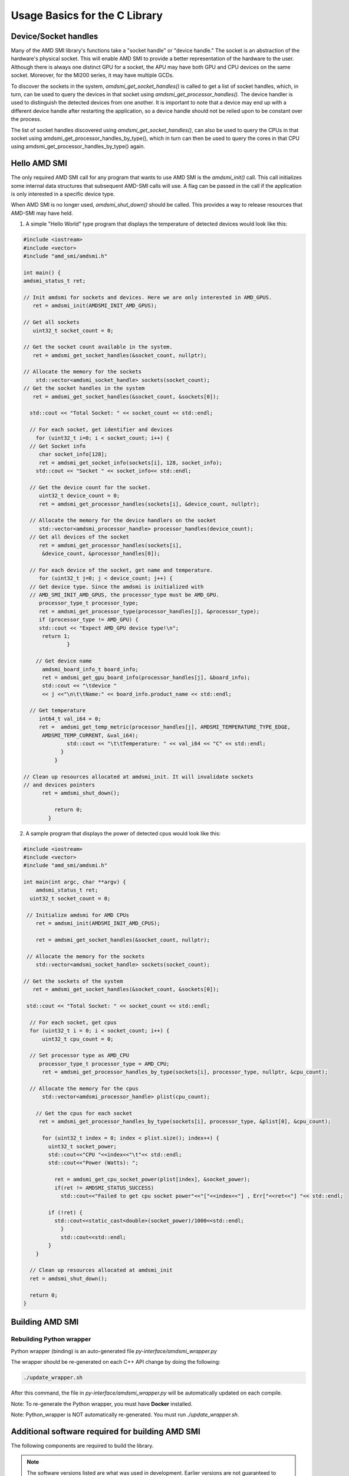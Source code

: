.. meta::
  :description: Using AMD SMI 
  :keywords: AMD, SMI, system, management, interface, ROCm

********************************
Usage Basics for the C Library
********************************

Device/Socket handles
----------------------

Many of the AMD SMI library's functions take a "socket handle" or "device handle." The socket is an abstraction of the hardware's physical socket. This will enable AMD SMI to provide a better representation of the hardware to the user. Although there is always one distinct GPU for a socket, the APU may have both GPU and CPU devices on the same socket. Moreover, for the MI200 series, it may have multiple GCDs.

To discover the sockets in the system, `amdsmi_get_socket_handles()` is called to get a list of socket handles, which, in turn, can be used to query the devices in that socket using `amdsmi_get_processor_handles().` The device handler is used to distinguish the detected devices from one another. It is important to note that a device may end up with a different device handle after restarting the application, so a device handle should not be relied upon to be constant over the process.

The list of socket handles discovered using `amdsmi_get_socket_handles()`, can also be used to query the CPUs in that socket using amdsmi_get_processor_handles_by_type(), which in turn can then be used to query the cores in that CPU using amdsmi_get_processor_handles_by_type() again.


Hello AMD SMI
--------------

The only required AMD SMI call for any program that wants to use AMD SMI is the `amdsmi_init()` call. This call initializes some internal data structures that subsequent AMD-SMI calls will use. A flag can be passed in the call if the application is only interested in a specific device type.

When AMD SMI is no longer used, `amdsmi_shut_down()` should be called. This provides a way to release resources that AMD-SMI may have held.

1) A simple "Hello World" type program that displays the temperature of detected devices would look like this:

.. code-block:: 

            #include <iostream>
            #include <vector>
            #include "amd_smi/amdsmi.h"
                    
            int main() {
            amdsmi_status_t ret;
                
            // Init amdsmi for sockets and devices. Here we are only interested in AMD_GPUS.
               ret = amdsmi_init(AMDSMI_INIT_AMD_GPUS);
                    
            // Get all sockets
               uint32_t socket_count = 0;
                    
            // Get the socket count available in the system.
               ret = amdsmi_get_socket_handles(&socket_count, nullptr);
                    
            // Allocate the memory for the sockets
                std::vector<amdsmi_socket_handle> sockets(socket_count);
            // Get the socket handles in the system
               ret = amdsmi_get_socket_handles(&socket_count, &sockets[0]);
                    
              std::cout << "Total Socket: " << socket_count << std::endl;
                    
              // For each socket, get identifier and devices
                for (uint32_t i=0; i < socket_count; i++) {
              // Get Socket info
                 char socket_info[128];
                 ret = amdsmi_get_socket_info(sockets[i], 128, socket_info);
                std::cout << "Socket " << socket_info<< std::endl;
                    
              // Get the device count for the socket.
                 uint32_t device_count = 0;
                 ret = amdsmi_get_processor_handles(sockets[i], &device_count, nullptr);
                    
              // Allocate the memory for the device handlers on the socket
                 std::vector<amdsmi_processor_handle> processor_handles(device_count);
              // Get all devices of the socket
                 ret = amdsmi_get_processor_handles(sockets[i],
                  &device_count, &processor_handles[0]);
                    
              // For each device of the socket, get name and temperature.
                 for (uint32_t j=0; j < device_count; j++) {
              // Get device type. Since the amdsmi is initialized with
              // AMD_SMI_INIT_AMD_GPUS, the processor_type must be AMD_GPU.
                 processor_type_t processor_type;
                 ret = amdsmi_get_processor_type(processor_handles[j], &processor_type);
                 if (processor_type != AMD_GPU) {
                 std::cout << "Expect AMD_GPU device type!\n";
                  return 1;
                          }
                    
                // Get device name
                  amdsmi_board_info_t board_info;
                  ret = amdsmi_get_gpu_board_info(processor_handles[j], &board_info);
                  std::cout << "\tdevice "
                  << j <<"\n\t\tName:" << board_info.product_name << std::endl;
                    
              // Get temperature
                 int64_t val_i64 = 0;
                 ret =  amdsmi_get_temp_metric(processor_handles[j], AMDSMI_TEMPERATURE_TYPE_EDGE,
                  AMDSMI_TEMP_CURRENT, &val_i64);
                          std::cout << "\t\tTemperature: " << val_i64 << "C" << std::endl;
                        }
                      }
                    
            // Clean up resources allocated at amdsmi_init. It will invalidate sockets
            // and devices pointers
                  ret = amdsmi_shut_down();
                    
                      return 0;
                    }
              
            
2) A sample program that displays the power of detected cpus would look like this:
        
.. code-block:: 

            #include <iostream>
            #include <vector>
            #include "amd_smi/amdsmi.h"
                
            int main(int argc, char **argv) {
                amdsmi_status_t ret;
              uint32_t socket_count = 0;
                
             // Initialize amdsmi for AMD CPUs
                ret = amdsmi_init(AMDSMI_INIT_AMD_CPUS);
                
                ret = amdsmi_get_socket_handles(&socket_count, nullptr);
                
             // Allocate the memory for the sockets
                std::vector<amdsmi_socket_handle> sockets(socket_count);
            
            // Get the sockets of the system
               ret = amdsmi_get_socket_handles(&socket_count, &sockets[0]);
            
             std::cout << "Total Socket: " << socket_count << std::endl;
            
              // For each socket, get cpus
              for (uint32_t i = 0; i < socket_count; i++) {
                  uint32_t cpu_count = 0;
            
              // Set processor type as AMD_CPU
                 processor_type_t processor_type = AMD_CPU;
                  ret = amdsmi_get_processor_handles_by_type(sockets[i], processor_type, nullptr, &cpu_count);
            
              // Allocate the memory for the cpus
                  std::vector<amdsmi_processor_handle> plist(cpu_count);
            
            	// Get the cpus for each socket
                 ret = amdsmi_get_processor_handles_by_type(sockets[i], processor_type, &plist[0], &cpu_count);
            
                  for (uint32_t index = 0; index < plist.size(); index++) {
                    uint32_t socket_power;
                    std::cout<<"CPU "<<index<<"\t"<< std::endl;
                    std::cout<<"Power (Watts): ";
            
                      ret = amdsmi_get_cpu_socket_power(plist[index], &socket_power);
                      if(ret != AMDSMI_STATUS_SUCCESS)
                        std::cout<<"Failed to get cpu socket power"<<"["<<index<<"] , Err["<<ret<<"] "<< std::endl;
            
                    if (!ret) {
                      std::cout<<static_cast<double>(socket_power)/1000<<std::endl;
                        }
                        std::cout<<std::endl;
                    }
                }
            
              // Clean up resources allocated at amdsmi_init
              ret = amdsmi_shut_down();
            
              return 0;
            }
        

Building AMD SMI
-----------------

Rebuilding Python wrapper
==========================                                                             

Python wrapper (binding) is an auto-generated file `py-interface/amdsmi_wrapper.py`

The wrapper should be re-generated on each C++ API change by doing the following:


.. code-block:: bash
                                                               
    ./update_wrapper.sh


After this command, the file in `py-interface/amdsmi_wrapper.py` will be automatically updated on each compile.

Note: To re-generate the Python wrapper, you must have **Docker** installed.

Note: Python_wrapper is NOT automatically re-generated. You must run `./update_wrapper.sh`.


Additional software required for building AMD SMI
--------------------------------------------------                                                            

The following components are required to build the library.

.. Note:: The software versions listed are what was used in development. Earlier versions are not guaranteed to work.

* CMake (v3.14.0) - `python3 -m pip install cmake`
* g++ (5.4.0)

The following components are required to build the AMD SMI Python package:

* Clang (14.0 or above)
* Python (3.6.8 or above)
* virtualenv - `python3 -m pip install virtualenv`

The following tools are required to build the latest documentation:

* Doxygen (1.8.11)
* Latex (pdfTeX 3.14159265-2.6-1.40.16)

The source code for AMD SMI is available on Github.

After the AMD SMI library git repository is cloned to a local Linux machine, the default location for the library and headers is /opt/rocm. 

.. Note:: Before installation, the old ROCm directories must be deleted:

* /opt/rocm
* /opt/rocm-{number}

Building the library is achieved by following the typical CMake build sequence (run as root user or use 'sudo' before the 'make install' command), specifically:

.. code-block:: bash

      mkdir -p build
      cd build
      cmake ..
      make -j $(nproc)
      make install


The built library will appear in the `build` folder.

In addition to the preceding steps, use the following instructions to build the rpm and deb packages:

.. code-block:: bash

    make package

Building tests
-------------------

To verify the build and capability of AMD SMI on your system and see an example of how AMD SMI can be used, you may build and run the tests available in the repo. To build the tests, follow these steps:

.. code-block:: bash

      mkdir -p build
      cd build
      cmake -DBUILD_TESTS=ON ..
      make -j $(nproc)


Running tests
--------------

Execute the program `amdsmitst` that is built from the steps above to run the test. 

Path to the program `amdsmitst`: `build/tests/amd_smi_test/`
